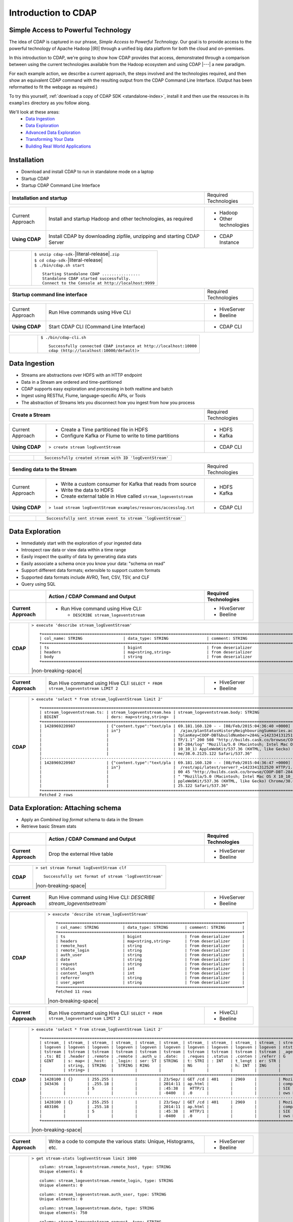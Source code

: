 .. meta::
    :author: Cask Data, Inc.
    :description: Introduction to the Cask Data Application Platform
    :copyright: Copyright © 2015 Cask Data, Inc.


.. _introduction-to-cdap:

==================================================
Introduction to CDAP
==================================================

Simple Access to Powerful Technology
====================================

The idea of CDAP is captured in our phrase, *Simple Access to Powerful Technology*. Our
goal is to provide access to the powerful technology of Apache Hadoop |(R)| through a
unified big data platform for both the cloud and on-premises.

In this introduction to CDAP, we're going to show how CDAP provides that access,
demonstrated through a comparison between using the current technologies available from
the Hadoop ecosystem and using CDAP |---| a new paradigm.

For each example action, we describe a current approach, the steps involved and the
technologies required, and then show an equivalent CDAP command with the resulting output
from the CDAP Command Line Interface. (Output has been reformatted to fit the webpage
as required.)

To try this yourself, :ref:`download a copy of CDAP SDK <standalone-index>`, install it
and then use the resources in its ``examples`` directory as you follow along.

We'll look at these areas:
  - `Data Ingestion`_
  - `Data Exploration`_
  - `Advanced Data Exploration`_
  - `Transforming Your Data`_
  - `Building Real World Applications`_

.. highlight:: console

Installation
============
- Download and install CDAP to run in standalone mode on a laptop
- Startup CDAP
- Startup CDAP Command Line Interface

.. container:: table-block

  .. list-table::
     :widths: 80 20
     :stub-columns: 1
     
     * - Installation and startup
       - Required Technologies
       
  .. list-table::
     :widths: 15 65 20
     :class: grey-table

     * - Current Approach
       - Install and startup Hadoop and other technologies, as required
       - - Hadoop
         - Other technologies
         
     * - **Using CDAP**
       - Install CDAP by downloading zipfile, unzipping and starting CDAP Server
       - - CDAP Instance    
      
  .. list-table::
     :widths: 15 85
     :class: white-table

     * -  
       - | ``$ unzip cdap-sdk-``\ |literal-release|\ ``.zip``
         | ``$ cd cdap-sdk-``\ |literal-release|
         | ``$ ./bin/cdap.sh start``
         
         ::

          Starting Standalone CDAP ................
          Standalone CDAP started successfully.
          Connect to the Console at http://localhost:9999

.. container:: table-block

  .. list-table::
     :widths: 80 20

     * - **Startup command line interface**
       - Required Technologies
       
  .. list-table::
     :widths: 15 65 20
     :class: grey-table
     
     * - Current Approach
       - Run Hive commands using Hive CLI
       - - HiveServer
         - Beeline
     * - **Using CDAP**
       - Start CDAP CLI (Command Line Interface)
       - - CDAP CLI 
       
  .. list-table::
     :widths: 15 85
     :class: white-table

     * - 
       - ``$ ./bin/cdap-cli.sh``
         ::

          Successfully connected CDAP instance at http://localhost:10000
          cdap (http://localhost:10000/default)> 

Data Ingestion
==============
- Streams are abstractions over HDFS with an HTTP endpoint
- Data in a Stream are ordered and time-partitioned
- CDAP supports easy exploration and processing in both realtime and batch
- Ingest using RESTful, Flume, language-specific APIs, or Tools
- The abstraction of Streams lets you disconnect how you ingest from how you process

.. container:: table-block

  .. list-table::
     :widths: 80 20

     * - **Create a Stream**
       - Required Technologies
       
  .. list-table::
     :widths: 15 65 20
     :class: grey-table

     * - Current Approach
       - - Create a Time partitioned file in HDFS
         - Configure Kafka or Flume to write to time partitions
       - - HDFS
         - Kafka
         
     * - **Using CDAP**
       - ``> create stream logEventStream``
       - - CDAP CLI    
      
  .. list-table::
     :widths: 15 85
     :class: white-table

     * -  
       - ::
       
          Successfully created stream with ID 'logEventStream'


.. container:: table-block

  .. list-table::
     :widths: 80 20

     * - **Sending data to the Stream**
       - Required Technologies
       
  .. list-table::
     :widths: 15 65 20
     :class: grey-table

     * - Current Approach
       - - Write a custom consumer for Kafka that reads from source
         - Write the data to HDFS
         - Create external table in Hive called ``stream_logeventstream``
       - - HDFS
         - Kafka
         
     * - **Using CDAP**
       - ``> load stream logEventStream examples/resources/accesslog.txt``
       - - CDAP CLI    
      
  .. list-table::
     :widths: 15 85
     :class: white-table

     * -  
       - ::
       
          Successfully sent stream event to stream 'logEventStream'


Data Exploration
================
- Immediately start with the exploration of your ingested data
- Introspect raw data or view data within a time range
- Easily inspect the quality of data by generating data stats
- Easily associate a schema once you know your data: "schema on read"
- Support different data formats; extensible to support custom formats
- Supported data formats include AVRO, Text, CSV, TSV, and CLF
- Query using SQL

.. list-table::
   :widths: 15 65 20

   * - 
     - **Action / CDAP Command and Output**
     - **Required Technologies**
   * - **Current Approach**
     - - Run Hive command using Hive CLI:
     
         - ``DESCRIBE stream_logeventstream``
     - - HiveServer
       - Beeline
       
.. list-table::
   :widths: 15 85

   * - **CDAP**
     - ``> execute 'describe stream_logEventStream'``
       ::
    
        +=========================================================================================================+
        | col_name: STRING                 | data_type: STRING                | comment: STRING                   |
        +=========================================================================================================+
        | ts                               | bigint                           | from deserializer                 |
        | headers                          | map<string,string>               | from deserializer                 |
        | body                             | string                           | from deserializer                 |
        +=========================================================================================================+

       |non-breaking-space|

.. list-table::
   :widths: 15 65 20

   * - **Current Approach**
     - Run Hive command using Hive CLI: ``SELECT * FROM stream_logeventstream LIMIT 2``
     - - HiveServer
       - Beeline

.. list-table::
   :widths: 15 85

   * - **CDAP**
     - ``> execute 'select * from stream_logEventStream limit 2'``
       ::

        +==============================================================================================================+
        | stream_logeventstream.ts: | stream_logeventstream.hea | stream_logeventstream.body: STRING                   |
        | BIGINT                    | ders: map<string,string>  |                                                      |
        +==============================================================================================================+
        | 1428969220987             | {"content.type":"text/pla | 69.181.160.120 - - [08/Feb/2015:04:36:40 +0000] "GET |
        |                           | in"}                      |  /ajax/planStatusHistoryNeighbouringSummaries.action |
        |                           |                           | ?planKey=COOP-DBT&buildNumber=284&_=1423341312519 HT |
        |                           |                           | TP/1.1" 200 508 "http://builds.cask.co/browse/COOP-D |
        |                           |                           | BT-284/log" "Mozilla/5.0 (Macintosh; Intel Mac OS X  |
        |                           |                           | 10_10_1) AppleWebKit/537.36 (KHTML, like Gecko) Chro |
        |                           |                           | me/38.0.2125.122 Safari/537.36"                      |
        |--------------------------------------------------------------------------------------------------------------|
        | 1428969220987             | {"content.type":"text/pla | 69.181.160.120 - - [08/Feb/2015:04:36:47 +0000] "GET |
        |                           | in"}                      |  /rest/api/latest/server?_=1423341312520 HTTP/1.1" 2 |
        |                           |                           | 00 45 "http://builds.cask.co/browse/COOP-DBT-284/log |
        |                           |                           | " "Mozilla/5.0 (Macintosh; Intel Mac OS X 10_10_1) A |
        |                           |                           | ppleWebKit/537.36 (KHTML, like Gecko) Chrome/38.0.21 |
        |                           |                           | 25.122 Safari/537.36"                                |
        +==============================================================================================================+
        Fetched 2 rows


Data Exploration: Attaching schema
==================================
- Apply an *Combined log format* schema to data in the Stream
- Retrieve basic Stream stats

.. list-table::
   :widths: 15 65 20

   * - 
     - **Action / CDAP Command and Output**
     - **Required Technologies**
   * - **Current Approach**
     - Drop the external Hive table
     - - HiveServer
       - Beeline

.. list-table::
   :widths: 15 85

   * - **CDAP**
     - ``> set stream format logEventStream clf``
       ::

        Successfully set format of stream 'logEventStream'

       |non-breaking-space|

.. list-table::
   :widths: 15 65 20

   * - **Current Approach**
     - Run Hive command using Hive CLI: `DESCRIBE stream_logeventsetream``
     - - HiveServer
       - Beeline

.. list-table::
   :widths: 15 85

   * - **CDAP**
     - ``> execute 'describe stream_logEventStream'``
       ::

        +=============================================================================+
        | col_name: STRING          | data_type: STRING       | comment: STRING       |
        +=============================================================================+
        | ts                        | bigint                  | from deserializer     |
        | headers                   | map<string,string>      | from deserializer     |
        | remote_host               | string                  | from deserializer     |
        | remote_login              | string                  | from deserializer     |
        | auth_user                 | string                  | from deserializer     |
        | date                      | string                  | from deserializer     |
        | request                   | string                  | from deserializer     |
        | status                    | int                     | from deserializer     |
        | content_length            | int                     | from deserializer     |
        | referrer                  | string                  | from deserializer     |
        | user_agent                | string                  | from deserializer     |
        +=============================================================================+
        Fetched 11 rows

       |non-breaking-space|

.. list-table::
   :widths: 15 65 20

   * - **Current Approach**
     - Run Hive command using Hive CLI: ``SELECT * FROM stream_logeventsetream LIMIT 2``
     - - HiveCLI
       - Beeline

.. list-table::
   :widths: 15 85

   * - **CDAP**
     - ``> execute 'select * from stream_logEventStream limit 2'``
       ::

        +===================================================================================================================+
        | stream_ | stream_ | stream_ | stream_ | stream_ | stream_ | stream_ | stream_ | stream_ | stream_ | stream_logeve |
        | logeven | logeven | logeven | logeven | logeven | logeven | logeven | logeven | logeven | logeven | ntstream.user |
        | tstream | tstream | tstream | tstream | tstream | tstream | tstream | tstream | tstream | tstream | _agent: STRIN |
        | .ts: BI | .header | .remote | .remote | .auth_u | .date:  | .reques | .status | .conten | .referr | G             |
        | GINT    | s: map< | _host:  | _login: | ser: ST | STRING  | t: STRI | : INT   | t_lengt | er: STR |               |
        |         | string, | STRING  |  STRING | RING    |         | NG      |         | h: INT  | ING     |               |
        |         | string> |         |         |         |         |         |         |         |         |               |
        +===================================================================================================================+
        | 1428100 | {}      | 255.255 |         |         | 23/Sep/ | GET /cd | 401     | 2969    |         | Mozilla/4.0 ( |
        | 343436  |         | .255.18 |         |         | 2014:11 | ap.html |         |         |         | compatible; M |
        |         |         | 5       |         |         | :45:38  |  HTTP/1 |         |         |         | SIE 7.0; Wind |
        |         |         |         |         |         | -0400   | .0      |         |         |         | ows NT 5.1)   |
        |-------------------------------------------------------------------------------------------------------------------|
        | 1428100 | {}      | 255.255 |         |         | 23/Sep/ | GET /cd | 401     | 2969    |         | Mozilla/4.0 ( |
        | 483106  |         | .255.18 |         |         | 2014:11 | ap.html |         |         |         | compatible; M |
        |         |         | 5       |         |         | :45:38  |  HTTP/1 |         |         |         | SIE 7.0; Wind |
        |         |         |         |         |         | -0400   | .0      |         |         |         | ows NT 5.1)   |
        +===================================================================================================================+

       |non-breaking-space|

.. list-table::
   :widths: 15 65 20

   * - **Current Approach**
     - Write a code to compute the various stats: Unique, Histograms, etc.
     - - HiveServer
       - Beeline

.. list-table::
   :widths: 15 85

   * - **CDAP**
     - ``> get stream-stats logEventStream limit 1000``
       ::

        column: stream_logeventstream.remote_host, type: STRING
        Unique elements: 6

        column: stream_logeventstream.remote_login, type: STRING
        Unique elements: 0

        column: stream_logeventstream.auth_user, type: STRING
        Unique elements: 0

        column: stream_logeventstream.date, type: STRING
        Unique elements: 750

        column: stream_logeventstream.request, type: STRING
        Unique elements: 972

        column: stream_logeventstream.status, type: INT
        Unique elements: 4
        Histogram:
          [200, 299]: 977  |+++++++++++++++++++++++++++++++++++++++++++++++++++++++++++++++++++++++++++++++++++++++++++++++++
          [300, 399]: 17   |
          [400, 499]: 6    |

        column: stream_logeventstream.content_length, type: INT
        Unique elements: 142
        Histogram:
          [0, 99]: 205           |+++++++++++++++++++++++++++++++++++++++++++++++++++++++++++++
          [100, 199]: 1          |
          [200, 299]: 9          |+
          [300, 399]: 9          |+
          [400, 499]: 3          |
          [500, 599]: 300        |+++++++++++++++++++++++++++++++++++++++++++++++++++++++++++++++++++++++++++++++++++++++++++
          [600, 699]: 4          |
          [800, 899]: 2          |
          [900, 999]: 1          |
          [1300, 1399]: 10       |++
          [1400, 1499]: 206      |++++++++++++++++++++++++++++++++++++++++++++++++++++++++++++++
          [1500, 1599]: 2        |
          [1600, 1699]: 2        |
          [2500, 2599]: 1        |
          [2700, 2799]: 1        |
          [2800, 2899]: 1        |
          [4200, 4299]: 1        |
          [5700, 5799]: 5        |
          [7100, 7199]: 1        |
          [7300, 7399]: 4        |
          [7800, 7899]: 1        |
          [8200, 8299]: 5        |
          [8700, 8799]: 3        |
          [8800, 8899]: 12       |++
          [8900, 8999]: 22       |+++++
          [9000, 9099]: 16       |+++
          [9100, 9199]: 9        |+
          [9200, 9299]: 4        |
          [9300, 9399]: 3        |
          [9400, 9499]: 5        |
          [9600, 9699]: 1        |
          [9700, 9799]: 2        |
          [9800, 9899]: 39       |++++++++++
          [9900, 9999]: 4        |
          [10000, 10099]: 1      |
          [10100, 10199]: 8      |+
          [10200, 10299]: 1      |
          [10300, 10399]: 3      |
          [10400, 10499]: 1      |
          [10500, 10599]: 1      |
          [10600, 10699]: 9      |+
          [10700, 10799]: 32     |++++++++
          [10800, 10899]: 5      |
          [10900, 10999]: 3      |
          [11000, 11099]: 4      |
          [11100, 11199]: 1      |
          [11200, 11299]: 4      |
          [11300, 11399]: 2      |
          [11500, 11599]: 1      |
          [11800, 11899]: 3      |
          [17900, 17999]: 2      |
          [36500, 36599]: 1      |
          [105800, 105899]: 1    |
          [397900, 397999]: 2    |
          [1343400, 1343499]: 1  |
          [1351600, 1351699]: 1  |

        column: stream_logeventstream.referrer, type: STRING
        Unique elements: 8

        column: stream_logeventstream.user_agent, type: STRING
        Unique elements: 4

        Analyzing 1000 Stream events in the time range [0, 9223372036854775807]...


Advanced Data Exploration
=========================
- CDAP has the ability to join multiple Streams using SQL
- Data in a Stream can be ingested in Realtime or Batch
- CDAP supports joining with other Streams using Hive SQL

.. list-table::
   :widths: 15 65 20

   * - 
     - **Action / CDAP Command and Output**
     - **Required Technologies**
   * - **Current Approach**
     - - Create a Time partitioned file in HDFS
       - Configure Flume or Kafka to write to time partitions
     - - HDFS
       - Kafka
       - Hive

.. list-table::
   :widths: 15 85

   * - **CDAP**
     - ``> create stream ip2geo``
       ::

        Successfully created stream with ID 'ip2geo'

       |non-breaking-space|

.. list-table::
   :widths: 15 65 20

   * - **Current Approach**
     - - Creating a file in Hadoop file system called ip2geo
       - Write a custom consumer that reads from source (Example: Kafka)
       - Write the data to HDFS
       - Create external table in Hive called ``stream_ip2geo``
     - - HDFS
       - Kafka
       - Hive

.. list-table::
   :widths: 15 85

   * - **CDAP**
     - ``> load stream ip2geo examples/resources/ip2geo-maps.csv``
       ::

        Successfully sent stream event to stream 'ip2geo'
        
       |non-breaking-space|

.. list-table::
   :widths: 15 65 20

   * - **Current Approach**
     - Write data to Kafka or append directly to HDFS
     - - HDFS
       - Kafka

.. list-table::
   :widths: 15 85

   * - **CDAP**
     - ``> send stream ip2geo '69.181.160.120, Los Angeles, CA'``
       ::

        Successfully sent stream event to stream 'ip2geo'

       |non-breaking-space|

.. list-table::
   :widths: 15 65 20

   * - **Current Approach**
     - Run Hive command using Hive CLI ``SELECT * FROM stream_ip2geo``
     - - Hive CLI
       - Beeline

.. list-table::
   :widths: 15 85

   * - **CDAP**
     - ``> execute 'select * from stream_ip2geo'``
       ::

        +===========================================================================================================+
        | stream_ip2geo.ts: BIGINT | stream_ip2geo.headers: map<string,string> | stream_ip2geo.body: STRING         |
        +===========================================================================================================+
        | 1428892912060            | {"content.type":"text/csv"}               | 108.206.32.124, Santa Clara, CA    |
        | 1428892912060            | {"content.type":"text/csv"}               | 109.63.206.34, San Jose, CA        |
        | 1428892912060            | {"content.type":"text/csv"}               | 113.72.144.115, New York, New York |
        | 1428892912060            | {"content.type":"text/csv"}               | 123.125.71.19, Palo Alto, CA       |
        | 1428892912060            | {"content.type":"text/csv"}               | 123.125.71.27, Redwood, CA         |
        | 1428892912060            | {"content.type":"text/csv"}               | 123.125.71.28, Los Altos, CA       |
        | 1428892912060            | {"content.type":"text/csv"}               | 123.125.71.58, Mountain View, CA   |
        | 1428892912060            | {"content.type":"text/csv"}               | 142.54.173.19, Houston, TX         |
        | 1428892912060            | {"content.type":"text/csv"}               | 144.76.137.226, Dallas, TX         |
        | 1428892912060            | {"content.type":"text/csv"}               | 144.76.201.175, Bedminister, NJ    |
        | 1428892912060            | {"content.type":"text/csv"}               | 162.210.196.97, Milipitas, CA      |
        | 1428892912060            | {"content.type":"text/csv"}               | 188.138.17.205, Santa Barbara, CA  |
        | 1428892912060            | {"content.type":"text/csv"}               | 195.110.40.7, Orlando, FL          |
        | 1428892912060            | {"content.type":"text/csv"}               | 201.91.5.170, Tampa, FL            |
        | 1428892912060            | {"content.type":"text/csv"}               | 220.181.108.158, Miami, FL         |
        | 1428892912060            | {"content.type":"text/csv"}               | 220.181.108.161, Chicago, IL       |
        | 1428892912060            | {"content.type":"text/csv"}               | 220.181.108.184, Philadelphia, PA  |
        | 1428892912060            | {"content.type":"text/csv"}               | 222.205.101.211, Indianpolis, IN   |
        | 1428892912060            | {"content.type":"text/csv"}               | 24.4.216.155, Denver, CO           |
        | 1428892912060            | {"content.type":"text/csv"}               | 66.249.75.153, San Diego, CA       |
        | 1428892912060            | {"content.type":"text/csv"}               | 77.75.77.11, Austin, TX            |
        | 1428892981049            | {}                                        | 69.181.160.120, Los Angeles, CA    |
        +===========================================================================================================+
        Fetched 22 rows

       |non-breaking-space|

.. list-table::
   :widths: 15 65 20

   * - **Current Approach**
     - - Drop the external Hive table
       - Recreate the Hive table with new schema
     - - HDFS
       - Kafka
       - Hive CLI
       - Beeline

.. list-table::
   :widths: 15 85

   * - **CDAP**
     - ``> set stream format ip2geo csv "ip string, city string, state string"``
       ::

        Successfully set format of stream 'ip2geo'
        
       |non-breaking-space|
        
.. list-table::
   :widths: 15 65 20

   * - **Current Approach**
     - Run Hive command using Hive CLI: ``SELECT * FROM stream_ip2geo``
     - - Hive CLI
       - Beeline

.. list-table::
   :widths: 15 85

   * - **CDAP**
     - ``> execute 'select * from stream_ip2geo'``
       ::

        +================================================================================================================+
        | stream_ip2geo.ts:| stream_ip2geo.headers:      | stream_ip2geo.ip:| stream_ip2geo.city: | stream_ip2geo.state: |
        | BIGINT           | map<string,string>          | STRING           | STRING              | STRING               |
        +================================================================================================================+
        | 1428892912060    | {"content.type":"text/csv"} | 108.206.32.124   |  Santa Clara        |  CA                  |
        | 1428892912060    | {"content.type":"text/csv"} | 109.63.206.34    |  San Jose           |  CA                  |
        | 1428892912060    | {"content.type":"text/csv"} | 113.72.144.115   |  New York           |  New York            |
        | 1428892912060    | {"content.type":"text/csv"} | 123.125.71.19    |  Palo Alto          |  CA                  |
        | 1428892912060    | {"content.type":"text/csv"} | 123.125.71.27    |  Redwood            |  CA                  |
        | 1428892912060    | {"content.type":"text/csv"} | 123.125.71.28    |  Los Altos          |  CA                  |
        | 1428892912060    | {"content.type":"text/csv"} | 123.125.71.58    |  Mountain View      |  CA                  |
        | 1428892912060    | {"content.type":"text/csv"} | 142.54.173.19    |  Houston            |  TX                  |
        | 1428892912060    | {"content.type":"text/csv"} | 144.76.137.226   |  Dallas             |  TX                  |
        | 1428892912060    | {"content.type":"text/csv"} | 144.76.201.175   |  Bedminister        |  NJ                  |
        | 1428892912060    | {"content.type":"text/csv"} | 162.210.196.97   |  Milipitas          |  CA                  |
        | 1428892912060    | {"content.type":"text/csv"} | 188.138.17.205   |  Santa Barbara      |  CA                  |
        | 1428892912060    | {"content.type":"text/csv"} | 195.110.40.7     |  Orlando            |  FL                  |
        | 1428892912060    | {"content.type":"text/csv"} | 201.91.5.170     |  Tampa              |  FL                  |
        | 1428892912060    | {"content.type":"text/csv"} | 220.181.108.158  |  Miami              |  FL                  |
        | 1428892912060    | {"content.type":"text/csv"} | 220.181.108.161  |  Chicago            |  IL                  |
        | 1428892912060    | {"content.type":"text/csv"} | 220.181.108.184  |  Philadelphia       |  PA                  |
        | 1428892912060    | {"content.type":"text/csv"} | 222.205.101.211  |  Indianpolis        |  IN                  |
        | 1428892912060    | {"content.type":"text/csv"} | 24.4.216.155     |  Denver             |  CO                  |
        | 1428892912060    | {"content.type":"text/csv"} | 66.249.75.153    |  San Diego          |  CA                  |
        | 1428892912060    | {"content.type":"text/csv"} | 77.75.77.11      |  Austin             |  TX                  |
        | 1428892981049    | {}                          | 69.181.160.120   |  Los Angeles        |  CA                  |
        +================================================================================================================+
        Fetched 22 rows

       |non-breaking-space|
        
.. list-table::
   :widths: 15 65 20

   * - **Current Approach**
     - Run Hive command using Hive CLI: ``SELECT remote_host, city, state, request from stream_logEventStream join stream_ip2geo on (stream_logEventStream.remote_host = stream_ip2geo.ip) limit 10``
     - - Hive CLI
       - Beeline

.. list-table::
   :widths: 15 85

   * - **CDAP**
     - ``> execute 'select remote_host, city, state, request from stream_logEventStream join stream_ip2geo on (stream_logEventStream.remote_host = stream_ip2geo.ip) limit 10'``
       ::

        +===============================================================================================================+
        | remote_host: STRING          | city: STRING                 | state: STRING | request: STRING                 |
        +===============================================================================================================+
        | 69.181.160.120               |  Los Angeles                 |  CA           | GET /ajax/planStatusHistoryNeig |
        |                              |                              |               | hbouringSummaries.action?planKe |
        |                              |                              |               | y=COOP-DBT&buildNumber=284&_=14 |
        |                              |                              |               | 23341312519 HTTP/1.1            |
        |---------------------------------------------------------------------------------------------------------------|
        | 69.181.160.120               |  Los Angeles                 |  CA           | GET /rest/api/latest/server?_=1 |
        |                              |                              |               | 423341312520 HTTP/1.1           |
        |---------------------------------------------------------------------------------------------------------------|
        | 69.181.160.120               |  Los Angeles                 |  CA           | GET /ajax/planStatusHistoryNeig |
        |                              |                              |               | hbouringSummaries.action?planKe |
        |                              |                              |               | y=COOP-DBT&buildNumber=284&_=14 |
        |                              |                              |               | 23341312521 HTTP/1.1            |
        |---------------------------------------------------------------------------------------------------------------|
        | 69.181.160.120               |  Los Angeles                 |  CA           | GET /ajax/planStatusHistoryNeig |
        |                              |                              |               | hbouringSummaries.action?planKe |
        |                              |                              |               | y=COOP-DBT&buildNumber=284&_=14 |
        |                              |                              |               | 23341312522 HTTP/1.1            |
        |---------------------------------------------------------------------------------------------------------------|
        | 69.181.160.120               |  Los Angeles                 |  CA           | GET /rest/api/latest/server?_=1 |
        |                              |                              |               | 423341312523 HTTP/1.1           |
        |---------------------------------------------------------------------------------------------------------------|
        | 69.181.160.120               |  Los Angeles                 |  CA           | GET /ajax/planStatusHistoryNeig |
        |                              |                              |               | hbouringSummaries.action?planKe |
        |                              |                              |               | y=COOP-DBT&buildNumber=284&_=14 |
        |                              |                              |               | 23341312524 HTTP/1.1            |
        |---------------------------------------------------------------------------------------------------------------|
        | 69.181.160.120               |  Los Angeles                 |  CA           | GET /ajax/planStatusHistoryNeig |
        |                              |                              |               | hbouringSummaries.action?planKe |
        |                              |                              |               | y=COOP-DBT&buildNumber=284&_=14 |
        |                              |                              |               | 23341312525 HTTP/1.1            |
        |---------------------------------------------------------------------------------------------------------------|
        | 69.181.160.120               |  Los Angeles                 |  CA           | GET /rest/api/latest/server?_=1 |
        |                              |                              |               | 423341312526 HTTP/1.1           |
        |---------------------------------------------------------------------------------------------------------------|
        | 69.181.160.120               |  Los Angeles                 |  CA           | GET /ajax/planStatusHistoryNeig |
        |                              |                              |               | hbouringSummaries.action?planKe |
        |                              |                              |               | y=COOP-DBT&buildNumber=284&_=14 |
        |                              |                              |               | 23341312527 HTTP/1.1            |
        |---------------------------------------------------------------------------------------------------------------|
        | 69.181.160.120               |  Los Angeles                 |  CA           | GET /ajax/planStatusHistoryNeig |
        |                              |                              |               | hbouringSummaries.action?planKe |
        |                              |                              |               | y=COOP-DBT&buildNumber=284&_=14 |
        |                              |                              |               | 23341312528 HTTP/1.1            |
        +===============================================================================================================+
        Fetched 10 rows


Transforming Your Data
======================
- CDAP Adapters are high order compositions of programs that includes MapReduce, Workflow, Services
- Adapters provide pre-defined transformations to be applied on Streams or other datasets
- Adapters are re-usable and extendable, easily configured and managed
- Build your own adapters using simple APIs
- In this example, we will apply a pre-defined transformation of converting data in streams
  to writing to TimePartitionedDatasets (in Avro format) that can be queried using Hive or Impala

.. list-table::
   :widths: 15 65 20

   * - 
     - **Action / CDAP Command and Output**
     - **Required Technologies**
   * - **Current Approach**
     - - Write a custom consumer that reads from source (Example: Kafka)
       - Write the data to HDFS
       - Create external table in Hive called ``stream_ip2geo``
       - Orchestrate running the job periodically using Oozie
       - Keep track of last processed times
     - - HDFS
       - Kafka
       - Hive
       - Oozie

.. list-table::
   :widths: 15 85

   * - **CDAP**
     - ``> create stream-conversion adapter logEventStreamConverter on logEventStream 
       frequency 1m format clf schema "remotehost string, remotelogname string, authuser 
       string, date string, request string, status int, contentlength int, referrer string, 
       useragent string"``       
       ::

        Successfully created adapter named 'logEventStreamConverter' with config 
        '{"type":"stream-conversion","properties":{"sink.name":"logEventStream.converted",
        "source.schema":"{...}","base.path":"logEventStream.converted"}}}'

       |non-breaking-space|

.. list-table::
   :widths: 15 65 20

   * - **Current Approach**
     -  
     - 

.. list-table::
   :widths: 15 85

   * - **CDAP**
     - ``> list adapters``
       ::

        +=============================================================================================================+
        | name                | type                | sources             | sinks               | properties          |
        +=============================================================================================================+
        | logEventStreamConve | stream-conversion   | [{"name":"logEventS | [{"name":"logEventS | {"sink.name":"logEv |
        | rter                |                     | tream","type":"STRE | tream.converted","t | entStream.converted |
        |                     |                     | AM","properties":{} | ype":"DATASET","pro | ","source.schema":" |
        |                     |                     | }]                  | perties":{"input.fo | {\"type\":\"record\ |
        |                     |                     |                     | rmat":"org.apache.a | ",\"name\":\"rec\", |
        |                     |                     |                     | vro.mapreduce.AvroK | \"fields\":[{\"name |
        |                     |                     |                     | eyInputFormat","exp | \":\"remotehost\",\ |
        |                     |                     |                     | lore.table.property | "type\":[\"string\" |
        |                     |                     |                     | .avro.schema.litera | ,\"null\"]},{\"name |
        |                     |                     |                     | l":"{\"type\":\"rec | \":\"remotelogname\ |
        |                     |                     |                     | ord\",\"name\":\"ev | ",\"type\":[\"strin |
        |                     |                     |                     | ent\",\"fields\":[{ | g\",\"null\"]},{\"n |
        |                     |                     |                     | \"name\":\"remoteho | ame\":\"authuser\", |
        |                     |                     |                     | st\",\"type\":[\"st | \"type\":[\"string\ |
        |                     |                     |                     | ring\",\"null\"]},{ | ",\"null\"]},{\"nam |
        |                     |                     |                     | \"name\":\"remotelo | e\":\"date\",\"type |
        |                     |                     |                     | gname\",\"type\":[\ | \":[\"string\",\"nu |
        |                     |                     |                     | "string\",\"null\"] | ll\"]},{\"name\":\" |
        |                     |                     |                     | },{\"name\":\"authu | request\",\"type\": |
        |                     |                     |                     | ser\",\"type\":[\"s | [\"string\",\"null\ |
        |                     |                     |                     | tring\",\"null\"]}, | "]},{\"name\":\"sta |
        |                     |                     |                     | {\"name\":\"date\", | tus\",\"type\":[\"i |
        |                     |                     |                     | \"type\":[\"string\ | nt\",\"null\"]},{\" |
        |                     |                     |                     | ",\"null\"]},{\"nam | name\":\"contentlen |
        |                     |                     |                     | e\":\"request\",\"t | gth\",\"type\":[\"i |
        |                     |                     |                     | ype\":[\"string\",\ | nt\",\"null\"]},{\" |
        |                     |                     |                     | "null\"]},{\"name\" | name\":\"referrer\" |
        |                     |                     |                     | :\"status\",\"type\ | ,\"type\":[\"string |
        |                     |                     |                     | ":[\"int\",\"null\" | \",\"null\"]},{\"na |
        |                     |                     |                     | ]},{\"name\":\"cont | me\":\"useragent\", |
        |                     |                     |                     | entlength\",\"type\ | \"type\":[\"string\ |
        |                     |                     |                     | ":[\"int\",\"null\" | ",\"null\"]}]}","so |
        |                     |                     |                     | ]},{\"name\":\"refe | urce.format.name":" |
        |                     |                     |                     | rrer\",\"type\":[\" | clf","frequency":"1 |
        |                     |                     |                     | string\",\"null\"]} | m","source.format.s |
        |                     |                     |                     | ,{\"name\":\"userag | ettings":"{}","sour |
        |                     |                     |                     | ent\",\"type\":[\"s | ce.name":"logEventS |
        |                     |                     |                     | tring\",\"null\"]}, | tream"}             |
        |                     |                     |                     | {\"name\":\"ts\",\" |                     |
        |                     |                     |                     | type\":\"long\"}]}" |                     |
        |                     |                     |                     | ,"dataset.class":"c |                     |
        |                     |                     |                     | o.cask.cdap.api.dat |                     |
        |                     |                     |                     | aset.lib.TimePartit |                     |
        |                     |                     |                     | ionedFileSet","expl |                     |
        |                     |                     |                     | ore.serde":"org.apa |                     |
        |                     |                     |                     | che.hadoop.hive.ser |                     |
        |                     |                     |                     | de2.avro.AvroSerDe" |                     |
        |                     |                     |                     | ,"base.path":"logEv |                     |
        |                     |                     |                     | entStream.converted |                     |
        |                     |                     |                     | ","explore.output.f |                     |
        |                     |                     |                     | ormat":"org.apache. |                     |
        |                     |                     |                     | hadoop.hive.ql.io.a |                     |
        |                     |                     |                     | vro.AvroContainerOu |                     |
        |                     |                     |                     | tputFormat","output |                     |
        |                     |                     |                     | .format":"org.apach |                     |
        |                     |                     |                     | e.avro.mapreduce.Av |                     |
        |                     |                     |                     | roKeyOutputFormat", |                     |
        |                     |                     |                     | "explore.input.form |                     |
        |                     |                     |                     | at":"org.apache.had |                     |
        |                     |                     |                     | oop.hive.ql.io.avro |                     |
        |                     |                     |                     | .AvroContainerInput |                     |
        |                     |                     |                     | Format","explore.en |                     |
        |                     |                     |                     | abled":"true"}}]    |                     |
        +=============================================================================================================+
        
       |non-breaking-space|


.. list-table::
   :widths: 15 65 20

   * - **Current Approach**
     - - Write a custom consumer that reads from source (Example: Kafka)
       - Write the data to HDFS
       - Create external table in Hive called ``stream_ip2geo``
     - - HDFS
       - Hive
       - Kafka

.. list-table::
   :widths: 15 85

   * - **CDAP**
     - ``> load stream logEventStream examples/resources/accesslog.txt``
       ::

        Successfully sent stream event to stream 'logEventStream'

       |non-breaking-space|

.. list-table::
   :widths: 15 65 20

   * - **Current Approach**
     - - Run commands using HBase shell:
       - ``hbase shell> list``
       - ``hbase shell> hdfs fs -ls /path/to/my/files``
     - - HBase
       - HDFS

.. list-table::
   :widths: 15 85

   * - **CDAP**
     - 
     
       ``> list dataset instances # Dataset that is time partitioned``
       ::

        +======================================================================================================+
        | name                                  | type                                                         |
        +======================================================================================================+
        | logEventStream.converted              | co.cask.cdap.api.dataset.lib.TimePartitionedFileSet          |
        +======================================================================================================+

       |non-breaking-space|

.. list-table::
   :widths: 15 65 20

   * - **Current Approach**
     - Run Hive query using CLI: ``'describe user_logEventStream_converted'`` 
     - - Hive CLI
       - Beeline

.. list-table::
   :widths: 15 85

   * - **CDAP**
     - ``> execute 'describe dataset_logEventStream_converted'``
       ::

        +==========================================================================================+
        | col_name: STRING                             | data_type: STRING   | comment: STRING     |
        +==========================================================================================+
        | remotehost                                   | string              | from deserializer   |
        | remotelogname                                | string              | from deserializer   |
        | authuser                                     | string              | from deserializer   |
        | date                                         | string              | from deserializer   |
        | request                                      | string              | from deserializer   |
        | status                                       | int                 | from deserializer   |
        | contentlength                                | int                 | from deserializer   |
        | referrer                                     | string              | from deserializer   |
        | useragent                                    | string              | from deserializer   |
        | ts                                           | bigint              | from deserializer   |
        | year                                         | int                 |                     |
        | month                                        | int                 |                     |
        | day                                          | int                 |                     |
        | hour                                         | int                 |                     |
        | minute                                       | int                 |                     |
        |                                              |                     |                     |
        | # Partition Information                      |                     |                     |
        | # col_name                                   | data_type           | comment             |
        |                                              |                     |                     |
        | year                                         | int                 |                     |
        | month                                        | int                 |                     |
        | day                                          | int                 |                     |
        | hour                                         | int                 |                     |
        | minute                                       | int                 |                     |
        +==========================================================================================+


Building Real World Applications
================================
- Build Data Applications using simple-to-use CDAP APIs
- Compose complex applications consisting of Workflow, MapReduce, Realtime DAGs (Tigon) and Services
- Build using a collection of pre-defined data pattern libraries
- Deploy and manage complex data applications such as Web Applications

**Let's see how we would build a real-world application using CDAP:**

- *Wise App* performs Web analytics on access logs
- *WiseFlow* parses and computes pageview count per IP in realtime
- A MapReduce computes bounce counts: percentage of pages that *don’t* go to another page before exiting
- Service to expose the data 
- Unified platform for different processing paradigms

.. list-table::
   :widths: 15 65 20

   * - 
     - **Action / CDAP Command and Output**
     - **Required Technologies**
   * - **Current Approach**
     - - Write and execute MR job
       - Separate environment for processing in real-time setup stack
       - Add ability to periodically copy datasets into SQL using Sqoop
       - Orchestrate the Mapreduce job using Oozie
       - Write an application to serve the data
     - - HDFS
       - Kafka
       - Hive
       - Oozie
       - Sqoop

.. list-table::
   :widths: 15 85

   * - **CDAP**
     - ``> deploy app apps/cdap-wise-``\ |literal-wise-version|\ ``.zip``       
       ::

        Insert output 

       |non-breaking-space|

.. list-table::
   :widths: 15 65 20

   * - **Current Approach**
     - - Check Oozie
       - Check YARN Console
     - - Oozie
       - YARN

.. list-table::
   :widths: 15 85

   * - **CDAP**
     - ``> describe app Wise``       
       ::

        Insert output

       |non-breaking-space|

.. list-table::
   :widths: 15 65 20

   * - **Current Approach**
     - - Set classpath in environment variable 
       - ``CLASSPATH=/my/classpath``
       - Run the command to start the yarn application
       - ``yarn jar /path/to/myprogram.jar``
     - - YARN

.. list-table::
   :widths: 15 85

   * - **CDAP**
     - ``> start flow Wise.WiseFlow``       
       ::

        Insert output

       |non-breaking-space|

.. list-table::
   :widths: 15 65 20

   * - **Current Approach**
     - - Retrieve the application ID with: ``yarn application -list | grep "Wise.WiseFlow"``
       - Retrieve the status with: ``yarn application -status <APP ID>``
     - - YARN

.. list-table::
   :widths: 15 85

   * - **CDAP**
     - ``> get flow status Wise.WiseFlow``       
       ::

        Insert output

       |non-breaking-space|

.. list-table::
   :widths: 15 65 20

   * - **Current Approach**
     - - Navigate to the resource manager UI
       - Find the *Wise.WiseFlow* on UI
       - Click to see application logs
       - Find all the node managers for the application containers
       - Navigate to all the containers in separate tabs 
       - Click on container logs
     - - Resource Manager UI
       - YARN

.. list-table::
   :widths: 15 85

   * - **CDAP**
     - ``> get flow logs Wise.WiseFlow``       
       ::

        Insert output


.. rubric:: Program Lifecycle

.. list-table::
   :widths: 15 65 20

   * - 
     - **Action / CDAP Command and Output**
     - **Required Technologies**
   * - **Current Approach**
     - - Start the job using Oozie
       - ``oozie job -start <arguments>``
     - - Oozie
       - YARN

.. list-table::
   :widths: 15 85

   * - **CDAP**
     - ``> start workflow Wise.WiseWorkflow``       
       ::

        Insert output 

       |non-breaking-space|

.. list-table::
   :widths: 15 65 20

   * - **Current Approach**
     - - Get the workflow status from Oozie
       - ``oozie job -info <jobid>``
     - - Oozie
       - YARN

.. list-table::
   :widths: 15 85

   * - **CDAP**
     - ``> get workflow status Wise.WiseWorkflow``       
       ::

        Insert output

       |non-breaking-space|

.. list-table::
   :widths: 15 65 20

   * - **Current Approach**
     - - Set classpath in environment variable 
       - ``CLASSPATH=/my/classpath``
       - Run the command to start the yarn application
       - ``yarn jar /path/to/myprogram.jar``
     - - YARN

.. list-table::
   :widths: 15 85

   * - **CDAP**
     - ``> start service Wise.WiseService``       
       ::

        Insert output

       |non-breaking-space|

.. list-table::
   :widths: 15 65 20

   * - **Current Approach**
     - - Get the application ID with the command: 
       - ``yarn application -list | grep "Wise.WiseService"``
       - Get the status using the command: 
       - ``yarn application -status <APP ID>``
     - - YARN

.. list-table::
   :widths: 15 85

   * - **CDAP**
     - ``> get service status Wise.WiseService``       
       ::

        Insert output


.. rubric:: Serve the processed data in real time

.. list-table::
   :widths: 15 65 20

   * - 
     - **Action / CDAP Command and Output**
     - **Required Technologies**
   * - **Current Approach**
     - - Navigate to the resouce manager UI
       - Find the Wise.WiseService on UI
       - Click to the see application logs
       - Find all the node managers for the application containers
       - Navigate to all the containers in sepearate tabs 
       - Click on container logs
     - - HDFS
       - Kafka
       - Hive
       - Oozie
       - YARN

.. list-table::
   :widths: 15 85

   * - **CDAP**
     - ``> get endpoints service Wise.WiseService``       
       ::

        Insert output 

       |non-breaking-space|



OLD

.. rubric:: Serve the processed data in real time

.. list-table::
   :widths: 45 45 10
   :header-rows: 1

   * - New Paradigm With CDAP
     - Current Approach and Required Technologies
     - 
     
   * - ``> get endpoints service Wise.WiseService``
     - - Navigate to the resouce manager UI
       - Find the Wise.WiseService on UI
       - Click to the see application logs
       - Find all the node managers for the application containers
       - Navigate to all the containers in sepearate tabs 
       - Click on container logs
     - - HDFS
       - Kafka
       - Hive
       - Oozie
       - YARN
   
   * - ``> call service Wise.WiseService GET /ip/69.181.160.120/count``
     - - Discover the host and port where the service is running on by looking at the host 
         and port in the YARN logs or by writing a discovery client that is co-ordinated using Zookeeper
       - Run ``curl http://hostname:port/ip/69.181.160.120/count``
     - - HDFS
       - Kafka
       - Hive
       - Oozie
       - YARN
   
   * - ``> list dataset instances``
         - ``cdap.user.bounceCountStore``
         - ``cdap.user.pageViewStore``
     - - Run the following command in Hbase shell
       - ``hbase shell> list "cdap.user.*"``
     - - HDFS
       - Kafka
       - Hive
       - Oozie
       - YARN
       - HBase

.. rubric:: View bounce count results 

.. list-table::
   :widths: 45 45 10
   :header-rows: 1

   * - New Paradigm With CDAP
     - Current Approach and Required Technologies
     - 
     
   * - ``> execute 'SELECT * FROM user_bouncecountstore LIMIT 5'``
     - - Run the folllowing command in Hive CLI
       - ``"SELECT * FROM user_bouncecountstore LIMIT 5"``
     - - HDFS
       - Kafka
       - Hive
       - Oozie
       - YARN
       - HBase
   
   * - ``> stop service Wise.WiseService``
     - - Find the yarn application Id from the following command
       - ``yarn application -list | grep "Wise.WiseService"``
       - Stop the application by running the following command
       - ``yarn application -kill <Application ID>``
     - - HDFS
       - Kafka
       - Hive
       - Oozie
       - YARN
       - HBase
   
   * - ``> stop flow Wise.WiseFlow``
     - - Find the yarn application Id from the following command
       - ``yarn application -list | grep "Wise.WiseFlow"``
       - Stop the application by running the following command
       - ``yarn application -kill <Application ID>``
     - - HDFS
       - Kafka
       - Hive
       - Oozie
       - YARN
       - HBase
  
   * - ``> delete app Wise``
     - - Delete the workflow from oozie
       - Remove the service jars and flow jars
     - - HDFS
       - Kafka
       - Hive
       - Oozie
       - YARN
       - HBase

Summary
=======

.. list-table::
   :widths: 45 45 10
   :header-rows: 1

   * - New Paradigm With CDAP
     - Current Approach and Required Technologies
     - 

   * - CDAP
     - - Bringing in different open source technologies that have different design principles
       - Familiarize and learn how to operationalize the different technologies
       - Design specific architecture to wire in the the various different components
       - Revisit everything when technology changes
     - - HDFS
       - Kafka
       - Hive
       - Oozie
       - YARN
       - HBase


